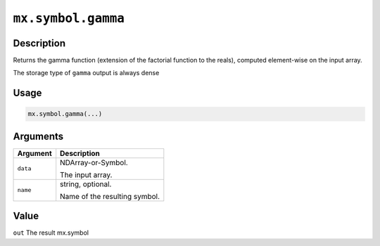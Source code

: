 .. raw:: html



``mx.symbol.gamma``
======================================

Description
----------------------

Returns the gamma function (extension of the factorial function \
to the reals), computed element-wise on the input array.

The storage type of ``gamma`` output is always dense

Usage
----------

.. code:: r

	mx.symbol.gamma(...)

Arguments
------------------

+----------------------------------------+------------------------------------------------------------+
| Argument                               | Description                                                |
+========================================+============================================================+
| ``data``                               | NDArray-or-Symbol.                                         |
|                                        |                                                            |
|                                        | The input array.                                           |
+----------------------------------------+------------------------------------------------------------+
| ``name``                               | string, optional.                                          |
|                                        |                                                            |
|                                        | Name of the resulting symbol.                              |
+----------------------------------------+------------------------------------------------------------+

Value
----------

``out`` The result mx.symbol



.. disqus::
   :disqus_identifier: mx.symbol.gamma

